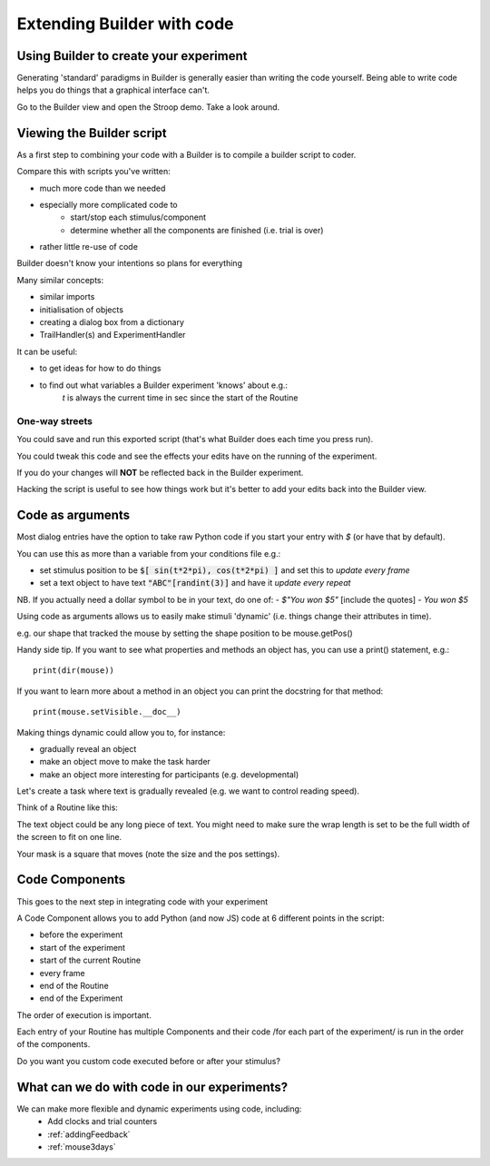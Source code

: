 
.. PEP 2014 slides file, created by
   hieroglyph-quickstart on Tue Mar  4 20:42:06 2014.

.. _builderAndCode:

Extending Builder with code
===============================

Using Builder to create your experiment
------------------------------------------

Generating 'standard' paradigms in Builder is generally easier than writing the code yourself. Being able to write code helps you do things that a graphical interface can't.

Go to the Builder view and open the Stroop demo. Take a look around.

.. _scriptOutput:

Viewing the Builder script
-----------------------------

As a first step to combining your code with a Builder is to compile a builder script to coder.

Compare this with scripts you've written:

- much more code than we needed
- especially more complicated code to
    - start/stop each stimulus/component
    - determine whether all the components are finished (i.e. trial is over)
- rather little re-use of code

Builder doesn't know your intentions so plans for everything

.. nextslide::

Many similar concepts:

- similar imports
- initialisation of objects
- creating a dialog box from a dictionary
- TrailHandler(s) and ExperimentHandler

It can be useful:

- to get ideas for how to do things
- to find out what variables a Builder experiment 'knows' about e.g.:
    `t` is always the current time in sec since the start of the Routine

One-way streets
~~~~~~~~~~~~~~~~~~~~~~~

You could save and run this exported script (that's what Builder does each time you press run).

You could tweak this code and see the effects your edits have on the running of the experiment.

If you do your changes will **NOT** be reflected back in the Builder experiment.

Hacking the script is useful to see how things work but it's better to add your edits back into the Builder view.

.. _codeComponents:

Code as arguments
---------------------

Most dialog entries have the option to take raw Python code if you start your entry with `$` (or have that by default).

You can use this as more than a variable from your conditions file e.g.:

- set stimulus position to be :code:`$[ sin(t*2*pi), cos(t*2*pi) ]` and set this to `update every frame`
- set a text object to have text :code:`"ABC"[randint(3)]` and have it `update every repeat`

NB. If you actually need a dollar symbol to be in your text, do one of:
- `$"You won $5"`  [include the quotes]
- `You won \$5`

.. nextslide::

Using code as arguments allows us to easily make stimuli 'dynamic' (i.e. things change their attributes in time). 

e.g. our shape that tracked the mouse by setting the shape position to be mouse.getPos()

.. nextslide::

Handy side tip. If you want to see what properties and methods an object has, you can  use a print() statement, e.g.::

    print(dir(mouse))

If you want to learn more about a method in an object you can print the docstring for that method::

    print(mouse.setVisible.__doc__)

.. nextslide::

Making things dynamic could allow you to, for instance:

- gradually reveal an object
- make an object move to make the task harder
- make an object more interesting for participants (e.g. developmental)

.. nextslide::

Let's create a task where text is gradually revealed (e.g. we want to control reading speed).

Think of a Routine like this:

.. image:: /_images/routineTextReveal2020.png

The text object could be any long piece of text. You might need to make sure the wrap length is set to be the full width of the screen to fit on one line.

.. nextSlide::

.. image:: /_images/revealMaskProperties.png

Your mask is a square that moves (note the size and the pos settings). 

Code Components
---------------------

This goes to the next step in integrating code with your experiment

A Code Component allows you to add Python (and now JS) code at 6 different points in the script:

- before the experiment
- start of the experiment
- start of the current Routine
- every frame
- end of the Routine
- end of the Experiment

.. nextslide::

.. image:: /_images/codeComponent2020.png

.. nextslide::

The order of execution is important.

Each entry of your Routine has multiple Components and their code /for each part of the experiment/  is run in the order of the components.

Do you want you custom code executed before or after your stimulus?

What can we do with code in our experiments?
---------------------

We can make more flexible and dynamic experiments using code, including:
   - Add clocks and trial counters
   - :ref:`addingFeedback`
   - :ref:`mouse3days`
